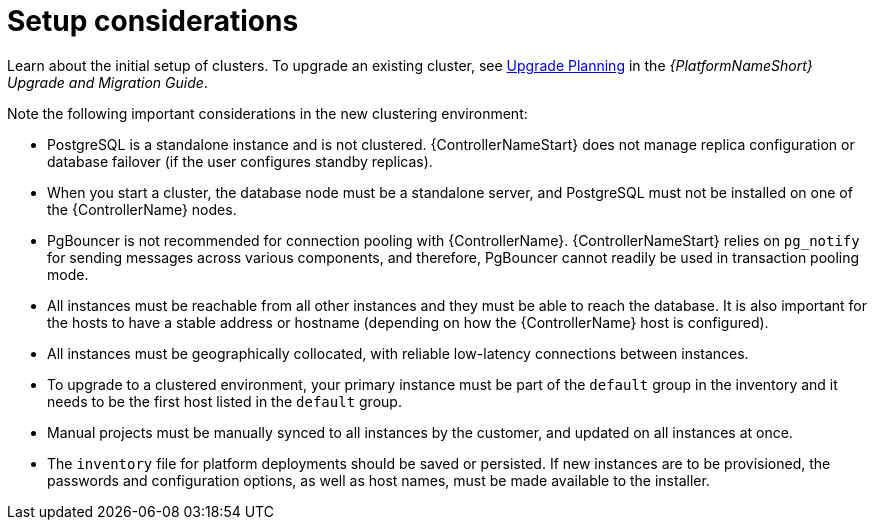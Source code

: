 [id="controller-setup-considerations"]

= Setup considerations

Learn about the initial setup of clusters. 
To upgrade an existing cluster, see link:https://docs.ansible.com/automation-controller/4.4/html/upgrade-migration-guide/upgrade_considerations.html#upgrade-planning[Upgrade Planning] in the _{PlatformNameShort} Upgrade and Migration Guide_.

Note the following important considerations in the new clustering environment:

* PostgreSQL is  a standalone instance and is not clustered. 
{ControllerNameStart} does not manage replica configuration or database failover (if the user configures standby replicas).
* When you start a cluster, the database node must be a standalone server, and PostgreSQL must not be installed on one of the {ControllerName} nodes.
* PgBouncer is not recommended for connection pooling with {ControllerName}. 
{ControllerNameStart} relies on `pg_notify` for sending messages across various components, and therefore, PgBouncer cannot readily be used in transaction pooling mode.
* All instances must be reachable from all other instances and they must be able to reach the database. 
It is also important for the hosts to have a stable address or hostname (depending on how the {ControllerName} host is configured).
* All instances must be geographically collocated, with reliable low-latency connections between instances.
* To upgrade to a clustered environment, your primary instance must be part of the `default` group in the inventory and it needs to be the first host listed in the `default` group.
* Manual projects must be manually synced to all instances by the customer, and updated on all instances at once.
* The `inventory` file for platform deployments should be saved or persisted. 
If new instances are to be provisioned, the passwords and configuration options, as well as host names, must be made available to the installer.
